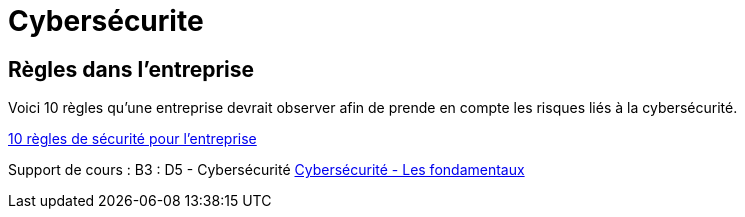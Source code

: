 = Cybersécurite

== Règles dans l'entreprise

Voici 10 règles qu'une entreprise devrait observer afin de prende en compte les risques liés à la cybersécurité.

// https://docs.antora.org/antora/latest/page/attachments/

xref:sio-component:ROOT:attachment$SecuriteInformatique.pdf[10 règles de sécurité pour l'entreprise]

Support de cours : B3 : D5 - Cybersécurité
 xref:sio-component:ROOT:attachment$INTRO_CYBER_ETD.pdf[Cybersécurité - Les fondamentaux]